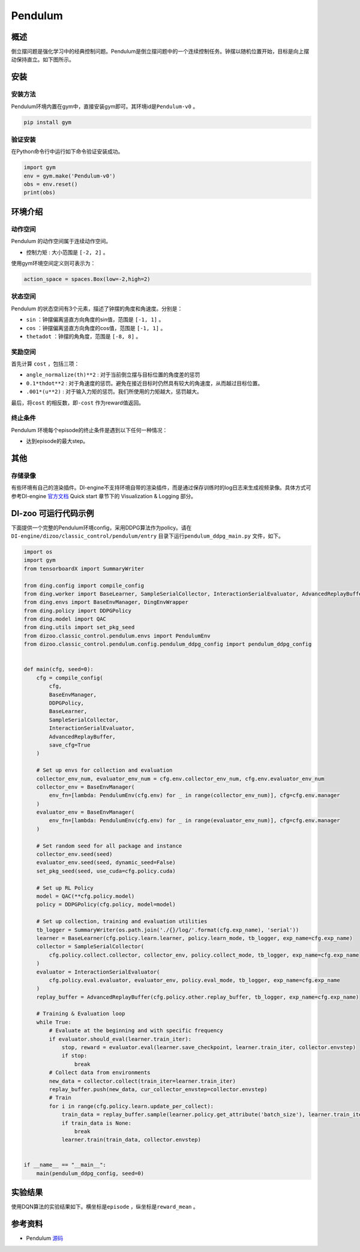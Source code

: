 Pendulum
~~~~~~~~~~~~~~~~~~

概述
=======
倒立摆问题是强化学习中的经典控制问题。Pendulum是倒立摆问题中的一个连续控制任务。钟摆以随机位置开始，目标是向上摆动保持直立。如下图所示。

.. image:: ./images/pendulum.gif
   :align: center

安装
====

安装方法
--------

Pendulum环境内置在gym中，直接安装gym即可。其环境id是\ ``Pendulum-v0`` \。

.. code:: shell

    pip install gym
    
验证安装
--------

在Python命令行中运行如下命令验证安装成功。

.. code:: shell 

    import gym
    env = gym.make('Pendulum-v0')
    obs = env.reset()
    print(obs)  

环境介绍
=========

动作空间
----------

Pendulum 的动作空间属于连续动作空间。

-  \ ``控制力矩`` \: 大小范围是 \ ``[-2, 2]`` \。

使用gym环境空间定义则可表示为：

.. code:: python
    
    action_space = spaces.Box(low=-2,high=2)

状态空间
----------

Pendulum 的状态空间有3个元素，描述了钟摆的角度和角速度。分别是：

- \ ``sin`` \：钟摆偏离竖直方向角度的sin值，范围是 \ ``[-1, 1]`` \。
  
- \ ``cos`` \：钟摆偏离竖直方向角度的cos值，范围是 \ ``[-1, 1]`` \。

- \ ``thetadot`` \：钟摆的角角度，范围是 \ ``[-8, 8]`` \。



奖励空间
-----------
首先计算 \ ``cost`` \，包括三项：

- \ ``angle_normalize(th)**2`` \: 对于当前倒立摆与目标位置的角度差的惩罚
  
- \ ``0.1*thdot**2`` \: 对于角速度的惩罚。避免在接近目标时仍然具有较大的角速度，从而越过目标位置。

- \ ``.001*(u**2)`` \: 对于输入力矩的惩罚。我们所使用的力矩越大，惩罚越大。

最后，将\ ``cost`` \的相反数，即\ ``-cost`` \作为reward值返回。


终止条件
------------
Pendulum 环境每个episode的终止条件是遇到以下任何一种情况：
  
- 达到episode的最大step。


其他
====

存储录像
--------

有些环境有自己的渲染插件。DI-engine不支持环境自带的渲染插件，而是通过保存训练时的log日志来生成视频录像。具体方式可参考DI-engine `官方文档 <https://opendilab.github.io/DI-engine/quick_start/index.html>`__ Quick start 章节下的 Visualization & Logging 部分。

DI-zoo 可运行代码示例
=====================

下面提供一个完整的Pendulum环境config，采用DDPG算法作为policy。请在\ ``DI-engine/dizoo/classic_control/pendulum/entry`` \目录下运行\ ``pendulum_ddpg_main.py`` \文件，如下。

.. code:: python

    import os
    import gym
    from tensorboardX import SummaryWriter

    from ding.config import compile_config
    from ding.worker import BaseLearner, SampleSerialCollector, InteractionSerialEvaluator, AdvancedReplayBuffer
    from ding.envs import BaseEnvManager, DingEnvWrapper
    from ding.policy import DDPGPolicy
    from ding.model import QAC
    from ding.utils import set_pkg_seed
    from dizoo.classic_control.pendulum.envs import PendulumEnv
    from dizoo.classic_control.pendulum.config.pendulum_ddpg_config import pendulum_ddpg_config


    def main(cfg, seed=0):
        cfg = compile_config(
            cfg,
            BaseEnvManager,
            DDPGPolicy,
            BaseLearner,
            SampleSerialCollector,
            InteractionSerialEvaluator,
            AdvancedReplayBuffer,
            save_cfg=True
        )

        # Set up envs for collection and evaluation
        collector_env_num, evaluator_env_num = cfg.env.collector_env_num, cfg.env.evaluator_env_num
        collector_env = BaseEnvManager(
            env_fn=[lambda: PendulumEnv(cfg.env) for _ in range(collector_env_num)], cfg=cfg.env.manager
        )
        evaluator_env = BaseEnvManager(
            env_fn=[lambda: PendulumEnv(cfg.env) for _ in range(evaluator_env_num)], cfg=cfg.env.manager
        )

        # Set random seed for all package and instance
        collector_env.seed(seed)
        evaluator_env.seed(seed, dynamic_seed=False)
        set_pkg_seed(seed, use_cuda=cfg.policy.cuda)

        # Set up RL Policy
        model = QAC(**cfg.policy.model)
        policy = DDPGPolicy(cfg.policy, model=model)

        # Set up collection, training and evaluation utilities
        tb_logger = SummaryWriter(os.path.join('./{}/log/'.format(cfg.exp_name), 'serial'))
        learner = BaseLearner(cfg.policy.learn.learner, policy.learn_mode, tb_logger, exp_name=cfg.exp_name)
        collector = SampleSerialCollector(
            cfg.policy.collect.collector, collector_env, policy.collect_mode, tb_logger, exp_name=cfg.exp_name
        )
        evaluator = InteractionSerialEvaluator(
            cfg.policy.eval.evaluator, evaluator_env, policy.eval_mode, tb_logger, exp_name=cfg.exp_name
        )
        replay_buffer = AdvancedReplayBuffer(cfg.policy.other.replay_buffer, tb_logger, exp_name=cfg.exp_name)

        # Training & Evaluation loop
        while True:
            # Evaluate at the beginning and with specific frequency
            if evaluator.should_eval(learner.train_iter):
                stop, reward = evaluator.eval(learner.save_checkpoint, learner.train_iter, collector.envstep)
                if stop:
                    break
            # Collect data from environments
            new_data = collector.collect(train_iter=learner.train_iter)
            replay_buffer.push(new_data, cur_collector_envstep=collector.envstep)
            # Train
            for i in range(cfg.policy.learn.update_per_collect):
                train_data = replay_buffer.sample(learner.policy.get_attribute('batch_size'), learner.train_iter)
                if train_data is None:
                    break
                learner.train(train_data, collector.envstep)


    if __name__ == "__main__":
        main(pendulum_ddpg_config, seed=0)


实验结果
=================
使用DQN算法的实验结果如下。横坐标是\ ``episode`` \，纵坐标是\ ``reward_mean`` \。

.. image:: ./images/pendulum_ddpg.png
   :align: center


参考资料
=====================
- Pendulum `源码 <https://github.com/openai/gym/blob/master/gym/envs/classic_control/pendulum.py>`__














